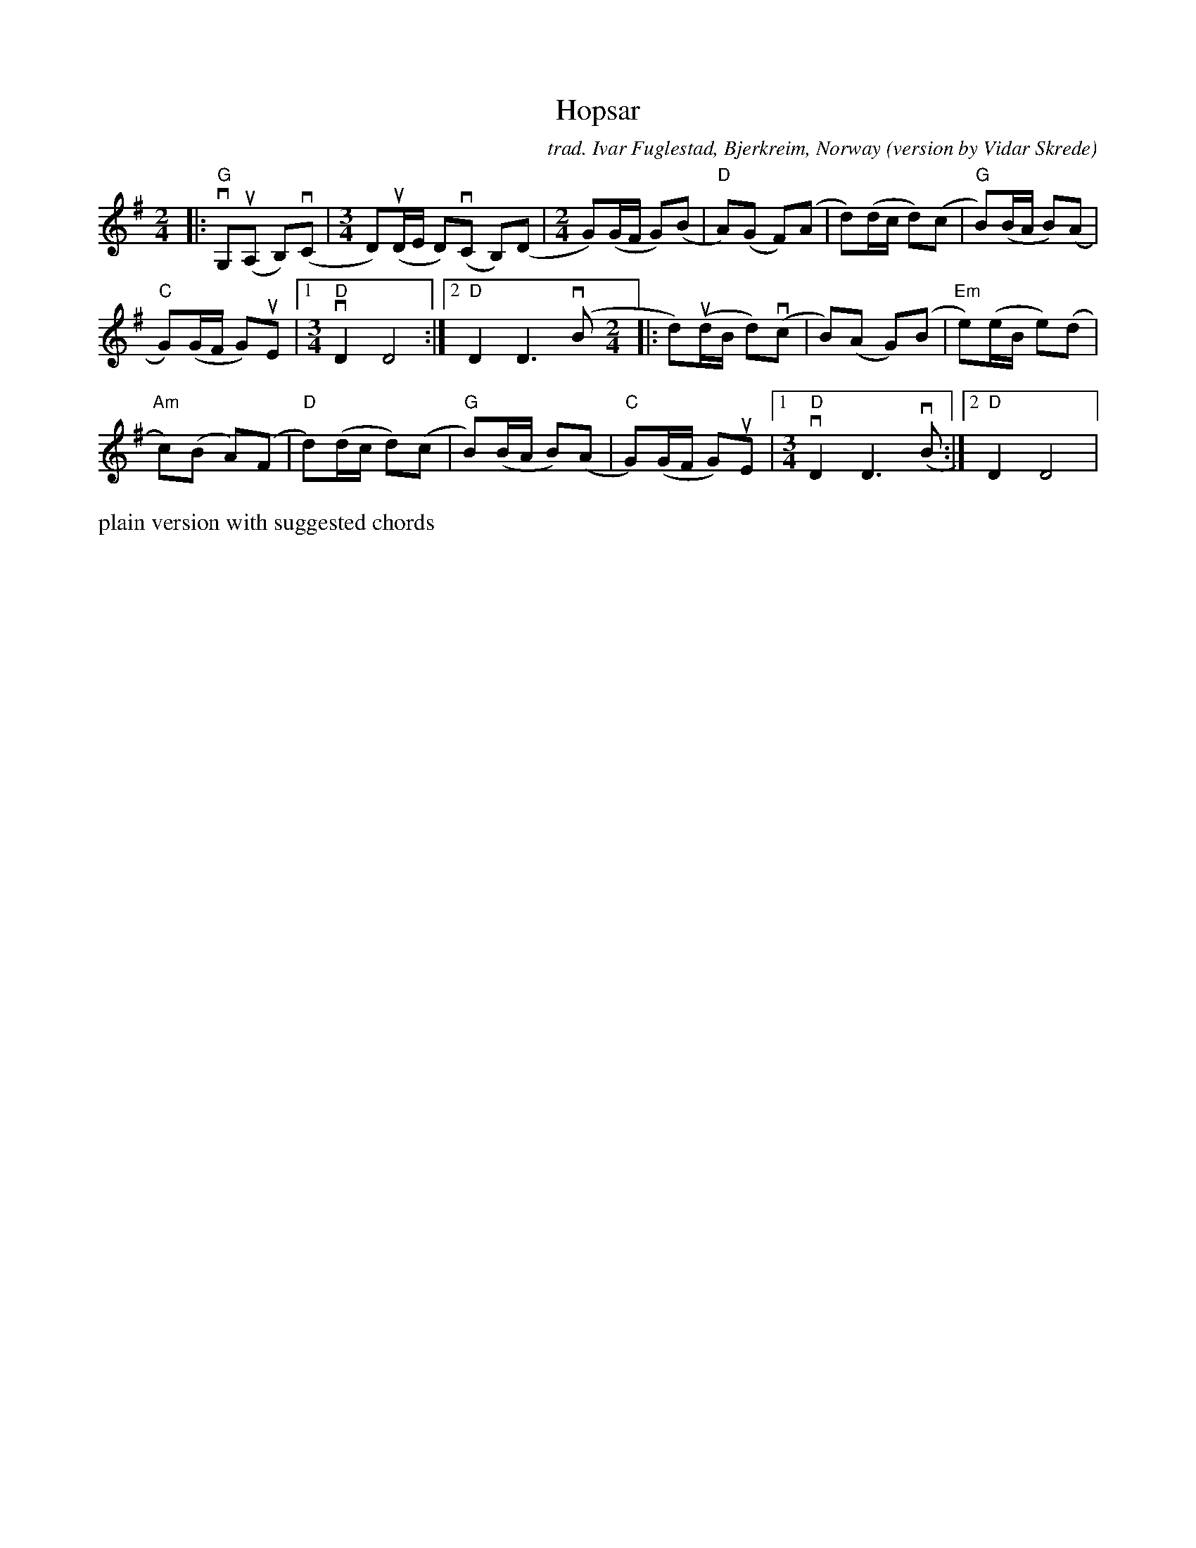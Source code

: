 X: 1
T: Hopsar
C: trad. Ivar Fuglestad, Bjerkreim, Norway
O: version by Vidar Skrede
R:
S: Fiddle Hell Online 2021-11-15
Z: 2021 John Chambers <jc:trillian.mit.edu>
M: 2/4	% and 3/4
L: 1/8
K: G
|:\
"G"vG,(uA, B,)(vC |[M:3/4] D)(uD/E/ D)(vC B,)(D |[M:2/4] G)(G/F/ G)(B | "D"A)(G F)(A | d)(d/c/ d)(c | "G"B)(B/A/ B)(A |
"C"G)(G/F/ G)uE |1 [M:3/4] "D"vD2 D4 :|2 "D"D2 D3 (vB [M:2/4]|: d)(ud/B/ d)(vc | B)(A G)(B | "Em"e)(e/B/ e)(d |
"Am"c)(B A)(F | "D"d)(d/c/ d)(c | "G"B)(B/A/ B)(A | "C"G)(G/F/ G)uE |1 [M:3/4] "D"vD2 D3 (vB :|2 "D"D2 D4 |}
%%text plain version with suggested chords
